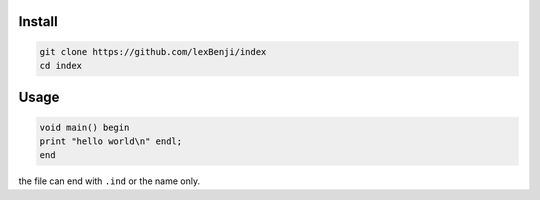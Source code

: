 Install
=======

.. code:: sh

 git clone https://github.com/lexBenji/index
 cd index

Usage
=====

.. code:: index

 void main() begin
 print "hello world\n" endl;
 end

the file can end with ``.ind`` or the name only.
